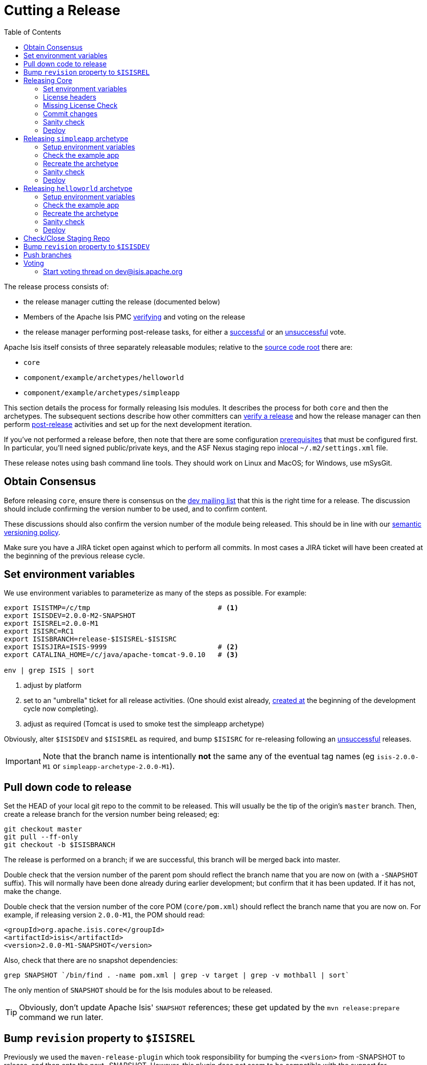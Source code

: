 [[_cgcom_cutting-a-release]]
= Cutting a Release
:notice: licensed to the apache software foundation (asf) under one or more contributor license agreements. see the notice file distributed with this work for additional information regarding copyright ownership. the asf licenses this file to you under the apache license, version 2.0 (the "license"); you may not use this file except in compliance with the license. you may obtain a copy of the license at. http://www.apache.org/licenses/license-2.0 . unless required by applicable law or agreed to in writing, software distributed under the license is distributed on an "as is" basis, without warranties or  conditions of any kind, either express or implied. see the license for the specific language governing permissions and limitations under the license.
:_basedir: ../../
:_imagesdir: images/
:toc: right


The release process consists of:

* the release manager cutting the release (documented below)
* Members of the Apache Isis PMC xref:../cgcom/cgcom.adoc#_cgcom_verifying-releases[verifying] and voting on the release
* the release manager performing post-release tasks, for either a xref:../cgcom/cgcom.adoc#_cgcom_post-release-successful[successful] or an xref:../cgcom/cgcom.adoc#_cgcom_post-release-unsuccessful[unsuccessful] vote.

Apache Isis itself consists of three separately releasable modules; relative to the link:https://github.com/apache/isis[source code root] there are:

* `core`
* `component/example/archetypes/helloworld`
* `component/example/archetypes/simpleapp`

This section details the process for formally releasing Isis modules.  It describes the process for both `core` and then the archetypes.
The subsequent sections describe how other committers can xref:../cgcom/cgcom.adoc#_cgcom_verifying-releases[verify a release] and how the release manager can then perform xref:../cgcom/cgcom.adoc#_cgcom_post-release[post-release] activities and set up for the next development iteration.

If you've not performed a release before, then note that there are some configuration xref:../cgcom/cgcom.adoc#_cgcom_release-process-prereqs[prerequisites] that must be configured first.
In particular, you'll need signed public/private keys, and the ASF Nexus staging repo inlocal `~/.m2/settings.xml` file.

These release notes using bash command line tools.
They should work on Linux and MacOS; for Windows, use mSysGit.




[[__cgcom_cutting-a-release_obtain-consensus]]
== Obtain Consensus

Before releasing `core`, ensure there is consensus on the xref:../../support.adoc#[dev mailing list] that this is the right time for a release.
The discussion should include confirming the version number to be used, and to confirm content.

These discussions should also confirm the version number of the module being released.
This should be in line with our xref:../cgcom/cgcom.adoc#_cgcom_versioning-policy[semantic versioning policy].


Make sure you have a JIRA ticket open against which to perform all commits.
In most cases a JIRA ticket will have been created at the beginning of the previous release cycle.



[[__cgcom_cutting-a-release_set-environment-variables]]
== Set environment variables

We use environment variables to parameterize as many of the steps as possible.
For example:

[source,bash]
----
export ISISTMP=/c/tmp                               # <1>
export ISISDEV=2.0.0-M2-SNAPSHOT
export ISISREL=2.0.0-M1
export ISISRC=RC1
export ISISBRANCH=release-$ISISREL-$ISISRC
export ISISJIRA=ISIS-9999                           # <2>
export CATALINA_HOME=/c/java/apache-tomcat-9.0.10   # <3>

env | grep ISIS | sort
----
<1> adjust by platform
<2> set to an "umbrella" ticket for all release activities.
(One should exist already, xref:../cgcom/cgcom.adoc#__cgcom_post-release-successful_update-jira_create-new-jira[created at] the beginning of the development cycle now completing).
<3> adjust as required (Tomcat is used to smoke test the simpleapp archetype)

Obviously, alter `$ISISDEV` and `$ISISREL` as required, and bump `$ISISRC` for re-releasing following an xref:../cgcom/cgcom.adoc#_cgcom_post-release-unsuccessful[unsuccessful] releases.

[IMPORTANT]
====
Note that the branch name is intentionally *not* the same any of the eventual tag names (eg `isis-2.0.0-M1` or `simpleapp-archetype-2.0.0-M1`).
====



[[__cgcom_cutting-a-release_pull-down-code-to-release]]
== Pull down code to release

Set the HEAD of your local git repo to the commit to be released.
This will usually be the tip of the origin's `master` branch.
Then, create a release branch for the version number being released; eg:

[source,bash]
----
git checkout master
git pull --ff-only
git checkout -b $ISISBRANCH
----

The release is performed on a branch; if we are successful, this branch will be merged back into master.


Double check that the version number of the parent pom should reflect the branch name that you are now on (with a `-SNAPSHOT` suffix).
This will normally have been done already during earlier development; but confirm that it has been updated.
If it has not, make the change.

Double check that the version number of the core POM (`core/pom.xml`) should reflect the branch name that you are now on.
For example, if releasing version `2.0.0-M1`, the POM should read:

[source,xml]
----
<groupId>org.apache.isis.core</groupId>
<artifactId>isis</artifactId>
<version>2.0.0-M1-SNAPSHOT</version>
----

Also, check that there are no snapshot dependencies:

[source,bash]
----
grep SNAPSHOT `/bin/find . -name pom.xml | grep -v target | grep -v mothball | sort`
----

The only mention of `SNAPSHOT` should be for the Isis modules about to be released.

[TIP]
====
Obviously, don't update Apache Isis' `SNAPSHOT` references; these get updated by the `mvn release:prepare` command we run later.
====



[[__cgcom_cutting-a-release_bump-revision-to-ISISREL]]
== Bump `revision` property to `$ISISREL`

Previously we used the `maven-release-plugin` which took responsibility for bumping the `<version>` from -SNAPSHOT to release, and then onto the next -SNAPSHOT.
However, this plugin does not seem to be compatible with the support for `${revision}` property introduced in Maven 3.5.0 in order https://maven.apache.org/maven-ci-friendly.html[to support CI/CD use cases]; at least we couldn't make it work.

So, instead, we perform the edit of ${revision}` manually before.

In the three `pom.xml` files (for `core` and the two archetypes) the property is defined:

[source,xml]
----
<properties>
    <revision>2.0.0-M1-SNAPSHOT</revision>
    ...
</properties>
----

Change all of these to the release version, using:

[source,bash]
----
sed -i -E "s|<revision>[^<]+<|<revision>${ISISREL}<|g" core/pom.xml
sed -i -E "s|<revision>[^<]+<|<revision>${ISISREL}<|g" example/application/simpleapp/pom.xml
sed -i -E "s|<revision>[^<]+<|<revision>${ISISREL}<|g" example/application/helloworld/pom.xml
git commit -am "${ISISJIRA}: bumps revision property across all pom.xml's to ${ISISREL}"
----

After release, there is a similar step at the end to set to the next development SNAPSHOT.



[[__cgcom_cutting-a-release_releasing-core]]
== Releasing Core

First, we release `core`.
Switch to the appropriate directory:

[source,bash]
----
cd core
----

[[__cgcom_cutting-a-release_releasing-core_set-environment-variables]]
=== Set environment variables

Set additional environment variables for the core "artifact":

[source,bash]
----
export ISISART=isis
export ISISCOR="Y"

env | grep ISIS | sort
----



[[__cgcom_cutting-a-release_releasing-core_license-headers]]
=== License headers

The Apache Release Audit Tool `RAT` (from the http://creadur.apache.org[Apache Creadur] project) checks for missing license header files.
The parent `pom.xml` of each releasable module specifies the RAT Maven plugin, with a number of custom exclusions.

To run the RAT tool, use:

[source,bash]
----
mvn org.apache.rat:apache-rat-plugin:check -D rat.numUnapprovedLicenses=50 -o && \
for a in `/bin/find . -name rat.txt -print`; do grep '!???' $a; done || \
for a in `/bin/find . -name rat.txt -print`; do grep '!AL' $a; done
----

where `rat.numUnapprovedLicenses` property is set to a high figure, temporarily overriding the default value of 0.
This will allow the command to run over all submodules, rather than failing after the first one.
The command writes out a `target\rat.txt` for each submodule.  missing license notes are indicated using the key `!???`.
The `for` command collates all the errors.

Investigate and fix any reported violations, typically by either:

* adding genuinely missing license headers from Java (or other) source files, or
* updating the `&lt;excludes&gt;` element for the `apache-rat-plugin` plugin to ignore test files, log files and any other non-source code files
* also look to remove any stale `&lt;exclude&gt;` entries

To add missing headers, use the groovy script `addmissinglicenses.groovy` (in the `scripts` directory) to automatically insert missing headers for certain file types. The actual files checked are those with extensions specified in the line `def fileEndings = [&quot;.java&quot;, &quot;.htm&quot;]`:

[source,bash]
----
groovy ../scripts/addmissinglicenses.groovy -x
----

(If the `-x` is omitted then the script is run in "dry run" mode).
Once you've fixed all issues, confirm once more that `apache-rat-plugin` no longer reports any license violations, this time leaving the `rat.numUnapprovedLicenses` property to its default, 0:

[source,bash]
----
mvn org.apache.rat:apache-rat-plugin:check -D rat.numUnapprovedLicenses=0 -o && \
for a in `find . -name rat.txt -print`; do grep '!???' $a; done
----


[[__cgcom_cutting-a-release_releasing-core_missing-license-check]]
=== Missing License Check

Although Apache Isis has no dependencies on artifacts with incompatible licenses, the POMs for some of these dependencies (in the Maven central repo) do not necessarily contain the required license information.
Without appropriate additional configuration, this would result in the generated `DEPENDENCIES` file and generated Maven site indicating dependencies as having "unknown" licenses.

Fortunately, Maven allows the missing information to be provided by configuring the `maven-remote-resources-plugin`.
This is stored in the `src/main/appended-resources/supplemental-models.xml` file, relative to the root of each releasable module.

To capture the missing license information, use:

[source,bash]
----
mvn license:download-licenses && \
groovy ../scripts/checkmissinglicenses.groovy
----

The Maven plugin creates a `license.xml` file in the `target/generated-resources` directory of each module.
The script then searches for these `licenses.xml` files, and compares them against the contents of the `supplemental-models.xml` file.

For example, the output could be something like:

[source,bash]
----
licenses to add to supplemental-models.xml:

[org.slf4j, slf4j-api, 1.5.7]
[org.codehaus.groovy, groovy-all, 1.7.2]

licenses to remove from supplemental-models.xml (are spurious):

[org.slf4j, slf4j-api, 1.5.2]
----

If any missing entries are listed or are spurious, then update `supplemental-models.xml` and try again.




[[__cgcom_cutting-a-release_releasing-core_commit-changes]]
=== Commit changes

Commit any changes from the preceding steps:

[source,bash]
----
git commit -am "$ISISJIRA: updates to pom.xml etc for release"
----


[[__cgcom_cutting-a-release_releasing-core_sanity-check]]
=== Sanity check

Perform one last sanity check on the codebase.
Delete all Isis artifacts from your local Maven repo, then build using the `-o` offline flag:

[source,bash]
----
rm -rf ~/.m2/repository/org/apache/isis
mvn clean install -o
----


[[__cgcom_cutting-a-release_releasing-core_deploy]]
=== Deploy

Previously the release procedures used `mvn release:prepare` and `mvn release:perform`.
These are however not compatible with `${revision}` that we now use https://maven.apache.org/maven-ci-friendly.html[for CI/CD].

We therefore just use `mvn deploy` directly, activating the (inherited) `apache-release` profile that, amongst other things, brings in the `gpg` plugin for code signing.

To build and deploy and tag, we use:

[source,bash]
----
mvn -P apache-release \
    clean deploy      \
    -Dgpg.passphrase="this is not really my passphrase"

git tag $ISISART-$ISISREL
git tag $ISISART-$ISISREL-$ISISRC
----

using your own GPG passphrase, of course.


[IMPORTANT]
====
This requires `gpg` v2.1 or later.
====



[[__cgcom_cutting-a-release_releasing-the-simpleapp-archetype]]
== Releasing `simpleapp` archetype

The Apache Isis archetypes are reverse engineered from example applications.
Once reverse engineered, the source is checked into git (replacing any earlier version of the archetype) and released.

There are currently two archetypes, `simpleapp` and `helloworld`.
In this section we release `simpleapp`, in the following xref:cgcom.adoc#__cgcom_cutting-a-release_releasing-the-helloworld-archetype[section] we release `helloworld`.

[NOTE]
====
If releasing using Windows and Maven >= 3.3.3, then there is an issue that requires a small workaround.

In Maven 3.3.3 the `mvn.bat` file was removed, replaced instead with `mvn.cmd`.
However, `maven-archetype-plugin:2.4` only uses `mvn.bat`; this causes the `archetype:create-from-project` goal to fail.
The fix is simple: just copy `mvn.cmd` to `mvn.bat`.
====

Switch to the directory containing the `simpleapp` example:

[source,bash]
----
cd ../example/application/simpleapp
----

[[__cgcom_cutting-a-release_releasing-the-simpleapp-archetype_setup-environment-variables]]
=== Setup environment variables

Set additional environment variables for the `simpleapp-archetype` artifact:

[source,bash]
----
export ISISART=simpleapp-archetype
export ISISPAR=$ISISREL                 # <1>

export ISISCPT=$(echo $ISISART | cut -d- -f2)
export ISISCPN=$(echo $ISISART | cut -d- -f1)

env | grep ISIS | sort
----
<1> `$ISISPAR` is the version of the Apache Isis core that will act as the archetype's parent.
Usually this is the same as `$ISISREL`.


[[__cgcom_cutting-a-release_releasing-the-simpleapp-archetype_check-the-example-app]]
=== Check the example app

Double check that the app:

* builds:
+
[source,bash]
----
mvn clean install
----

* can be run from an IDE
** mainClass=`org.apache.isis.WebServer`
** args=`-m domainapp.application.manifest.DomainAppAppManifestWithFixtures`
** run before: `mvn -pl module-simple datanucleus:enhance -o` in the root module

* can be run using the mvn jetty plugin:
+
[source,bash]
----
mvn -pl webapp jetty:run
----

* can be packaged and run using the mvn jetty-console plugin:
+
[source,bash]
----
mvn install -Dmavenmixin-jettyconsole
mvn antrun:run -Dmavenmixin-jettyconsole
----

* can be deployed as a WAR
+
[source,bash]
----
cp webapp/target/simpleapp.war $CATALINA_HOME/webapps/ROOT.war
pushd $CATALINA_HOME/bin
sh startup.sh
tail -f ../logs/catalina.out
----
+
quit using:
+
[source,bash]
----
sh shutdown.sh
popd
----

* can be packaged and run using Docker:
+
[source,bash]
----
mvn install -Dmavenmixin-docker -D docker-plugin.imageName=test/simpleapp
docker container run -p 8080:8080 --name simpleapp -d test/simpleapp

#winpty docker exec -it simpleapp bash
----
+
[NOTE]
====
On Windows, make sure that Docker is first switched to using linux containers, not Windows containers (because the `Dockerfile` in the application references a linux base image).

You may also need to enable the Docker daemon first, otherwise the "mvn install" command above will fail:

image::{_imagesdir}docker/docker-daemon.png[width="600px",link="{_imagesdir}docker/docker-daemon.png"]

You might also need to ensure that the "Unidentified networks" are configured to be private:

image::{_imagesdir}docker/026-docker-nat-private.png[width="600px",link="{_imagesdir}docker/026-docker-nat-private.png"]

This can be done using the "Local Security Policy" application.
====


This too should be accessed at link:http://localhost:8080[localhost:8080].


[TIP]
====
The Kitematic UI tool is handy for viewing and interacting with running containers.
====


To tidy up, kill and remove the container:

[source,bash]
----
docker container kill simpleapp
docker container rm simpleapp
----

[[__cgcom_cutting-a-release_releasing-the-simpleapp-archetype_create-the-archetype]]
=== Recreate the archetype

Make sure you are in the correct directory and environment variables are correct.

To recreate the *simpleapp* archetype, first ensure in the correct directory:

[source,bash]
----
cd example/application/simpleapp
env | grep ISIS | sort
----

Then, run the script (which also builds the archetype once generated) and switch to the archetype's directory:

[source,bash]
----
sh ../../../scripts/recreate-archetype.sh $ISISJIRA
cd `pwd|sed 's/application/archetype/'`
----

The script automatically commits changes; if you wish use `git log` and
`git diff` (or a tool such as SourceTree) to review changes made.


[[__cgcom_cutting-a-release_releasing-the-simpleapp-archetype_sanity-check]]
=== Sanity check

_In a different session_, create a new app from the archetype.
First set up environment variables:

[source,bash]
----
export ISISTMP=/c/tmp    # or as required
export ISISCPN=simpleapp
env | grep ISIS | sort
----

Then generate a new app from the archetype:

[source,bash]
----
rm -rf $ISISTMP/test-$ISISCPN

mkdir $ISISTMP/test-$ISISCPN
cd $ISISTMP/test-$ISISCPN
mvn archetype:generate  \
    -D archetypeCatalog=local \
    -D groupId=com.mycompany \
    -D artifactId=myapp \
    -D archetypeGroupId=org.apache.isis.archetype \
    -D archetypeArtifactId=$ISISCPN-archetype
----

Build the newly generated app and test:

[source,bash]
----
cd myapp
mvn clean install -o
mvn -pl webapp jetty:run              # runs as mvn jetty plugin
----


[[__cgcom_cutting-a-release_releasing-the-simpleapp-archetype_deploy]]
=== Deploy

Back in the original session, we upload (deploy) the archetype to the staging repository.

[NOTE]
====
Previously we used `mvn release:prepare` and `mvn release:perform` to do this.
However not compatible with `${revision}` that we now use https://maven.apache.org/maven-ci-friendly.html[for CI/CD].
We therefore now just use `mvn deploy` directly, activating the (inherited) `apache-release` profile that, amongst other things, brings in the `gpg` plugin for code signing.
====

To build and deploy and tag, we use:

[source,bash]
----
mvn -P apache-release \
    clean deploy      \
    -Dgpg.passphrase="this is not really my passphrase"

git tag $ISISART-$ISISREL
git tag $ISISART-$ISISREL-$ISISRC
----

using your own GPG passphrase, of course.


[IMPORTANT]
====
This requires `gpg` v2.1 or later.
====




[[__cgcom_cutting-a-release_releasing-the-helloworld-archetype]]
== Releasing `helloworld` archetype

We now repeat the archetype release procedure, this time for the `helloworld` example app.

Start by switching to the directory containing the `helloworld` example:

[source,bash]
----
cd ../../../example/application/helloworld
----

[[__cgcom_cutting-a-release_releasing-the-helloworld-archetype_setup-environment-variables]]
=== Setup environment variables

Update additional environment variables for the `helloworld-archetype` artifact:

[source,bash]
----
export ISISART=helloworld-archetype
export ISISPAR=$ISISREL

export ISISCPT=$(echo $ISISART | cut -d- -f2)
export ISISCPN=$(echo $ISISART | cut -d- -f1)

env | grep ISIS | sort
----


[[__cgcom_cutting-a-release_releasing-the-helloworld-archetype_check-the-example-app]]
=== Check the example app

Check that the app:

* builds:
+
[source,bash]
----
mvn clean install
----

* can be run from an IDE
** mainClass=`org.apache.isis.WebServer`
** args=`-m domainapp.application.HelloWorldAppManifest`
** run before: `mvn datanucleus:enhance -o` in the root module

* can be run using the mvn jetty plugin:
+
[source,bash]
----
mvn jetty:run
----

* can be deployed as a WAR
+
[source,bash]
----
cp target/helloworld.war $CATALINA_HOME/webapps/ROOT.war
pushd $CATALINA_HOME/bin
sh startup.sh
tail -f ../logs/catalina.out
----
+
quit using:
+
[source,bash]
----
sh shutdown.sh
popd
----

This too should be accessed at link:http://localhost:8080[localhost:8080].

In each case, check the about page and confirm has been built against non-SNAPSHOT versions of the Apache Isis jars.


[[__cgcom_cutting-a-release_releasing-the-helloworld-archetype_create-the-archetype]]
=== Recreate the archetype

Make sure you are in the correct directory and environment variables are correct.

To recreate the *helloworld* archetype:

[source,bash]
----
cd example/application/helloworld
env | grep ISIS | sort
----

Then, run the script (which also builds the archetype once generated) and then switch to the archetype's directory:

[source,bash]
----
sh ../../../scripts/recreate-archetype.sh $ISISJIRA
cd `pwd|sed 's/application/archetype/'`
----

The script automatically commits its changes.
If you wish use `git log` and `git diff` (or a tool such as SourceTree) to review changes made.



[[__cgcom_cutting-a-release_releasing-the-helloworld-archetype_sanity-check]]
=== Sanity check

_In a different session_, create a new app from the archetype.
First set up environment variables:

[source,bash]
----
export ISISTMP=/c/tmp    # or as required
export ISISCPN=helloworld
env | grep ISIS | sort
----

Then generate a new app from the archetype:

[source,bash]
----
rm -rf $ISISTMP/test-$ISISCPN

mkdir $ISISTMP/test-$ISISCPN
cd $ISISTMP/test-$ISISCPN
mvn archetype:generate  \
    -D archetypeCatalog=local \
    -D groupId=com.mycompany \
    -D artifactId=myapp \
    -D archetypeGroupId=org.apache.isis.archetype \
    -D archetypeArtifactId=$ISISCPN-archetype
----

Build the newly generated app and test:

[source,bash]
----
cd myapp
mvn clean install -o
mvn jetty:run
----

[[__cgcom_cutting-a-release_releasing-the-helloworld-archetype_deploy]]
=== Deploy

Back in the original session, we upload (deploy) the archetype to the staging repository.

To build and deploy and tag, we use:

[source,bash]
----
mvn -P apache-release \
    clean deploy      \
    -Dgpg.passphrase="this is not really my passphrase"

git tag $ISISART-$ISISREL
git tag $ISISART-$ISISREL-$ISISRC
----

using your own GPG passphrase, of course.


[IMPORTANT]
====
This requires `gpg` v2.1 or later.
====



[[__cgcom_cutting-a-release_check-close-staging-repo]]
== Check/Close Staging Repo

The `mvn deploy` commands will have uploaded release artifacts for both `core` and the `simpleapp` archetype into a newly created staging repository on the ASF Nexus repository server.

Log onto http://repository.apache.org[repository.apache.org] (using your ASF LDAP account):

image::{_imagesdir}release-process/nexus-staging-0.png[width="600px",link="{_imagesdir}release-process/nexus-staging-0.png"]

And then check that the release has been staged (select `staging repositories` from left-hand side):

image::{_imagesdir}release-process/nexus-staging-1.png[width="600px",link="{_imagesdir}release-process/nexus-staging-1.png"]

If nothing appears in a staging repo you should stop here and work out why.

Assuming that the repo has been populated, make a note of its repo id; this is needed for the voting thread. In the screenshot above the id is `org.apache.isis-008`.


After checking that the staging repository contains the artifacts that you expect you should close the staging repository. This will make it available so that people can check the release.

Press the Close button and complete the dialog:

image::{_imagesdir}release-process/nexus-staging-2.png[width="600px",link="{_imagesdir}release-process/nexus-staging-2.png"]

Nexus should start the process of closing the repository.

image::{_imagesdir}release-process/nexus-staging-2a.png[width="600px",link="{_imagesdir}release-process/nexus-staging-2a.png"]

All being well, the close should (eventually) complete successfully (keep hitting refresh):

image::{_imagesdir}release-process/nexus-staging-3.png[width="600px",link="{_imagesdir}release-process/nexus-staging-3.png"]

The Nexus repository manager will also email you with confirmation of a successful close.

If Nexus has problems with the key signature, however, then the close will be aborted:

image::{_imagesdir}release-process/nexus-staging-4.png[width="600px",link="{_imagesdir}release-process/nexus-staging-4.png"]

Use `gpg --keyserver hkp://pgp.mit.edu --recv-keys nnnnnnnn` to confirm that the key is available.


[NOTE]
====
Unfortunately, Nexus does not seem to allow subkeys to be used for signing. See xref:../cgcom/cgcom.adoc#_cgcom_key-generation[Key Generation] for more details.
====





[[__cgcom_cutting-a-release_bump-revision-to-ISISDEV]]
== Bump `revision` property to `$ISISDEV`

At the beginning of the release process we bumped the `revision` property to the release version, ie `${ISISREL}`.
With the release now deployed we now need to bump the revision up to the next development version, ie `${ISISDEV}.

In the root of the Apache Isis repo, we do this for all three ``pom.xml``s with:

[source,bash]
----
sed -i -E "s|<revision>[^<]+<|<revision>${ISISDEV}<|g" core/pom.xml
sed -i -E "s|<revision>[^<]+<|<revision>${ISISDEV}<|g" example/application/simpleapp/pom.xml
sed -i -E "s|<revision>[^<]+<|<revision>${ISISDEV}<|g" example/application/helloworld/pom.xml
git commit -am "${ISISJIRA}: bumps revision property across all pom.xml's to ${ISISDEV}"
----


[[__cgcom_cutting-a-release_push-branches]]
== Push branches

Push the release branch to origin:

[source,bash]
----
git push -u origin $ISISBRANCH
----

and also push tags for both core and the archetype:

[source]
----
git push origin refs/tags/isis-$ISISREL:refs/tags/isis-$ISISREL-$ISISRC
git push origin refs/tags/simpleapp-archetype-$ISISREL:refs/tags/simpleapp-archetype-$ISISREL-$ISISRC
git push origin refs/tags/helloworld-archetype-$ISISREL:refs/tags/helloworld-archetype-$ISISREL-$ISISRC
git fetch
----

[NOTE]
====
The remote tags aren't visible locally but can be seen link:https://github.com/apache/isis/tags[online].
====



[[__cgcom_cutting-a-release_voting]]
== Voting

Once the artifacts have been uploaded, you can call a vote.

In all cases, votes last for 72 hours and require a +3 (binding) vote from members.

[[__cgcom_cutting-a-release_voting-start-voting-thread]]
=== Start voting thread on link:mailto:&#100;e&#118;&#x40;&#x69;&#x73;&#x69;&#115;&#x2e;&#x61;p&#97;&#x63;&#104;e&#46;&#111;&#114;g[&#100;e&#118;&#x40;&#x69;&#x73;&#x69;&#115;&#x2e;&#x61;p&#97;&#x63;&#104;e&#46;&#111;&#114;g]

The following boilerplate is for a release of the Apache Isis Core. Adapt as required:

Use the following subject, eg:

[source,bash]
----
[VOTE] Apache Isis Core release 2.0.0-M1 RC1
----

And use the following body:

[source,bash]
----
I've cut a release for Apache Isis Core and the two archetypes:

* Core 2.0.0-M1
* HelloWorld Archetype 2.0.0-M1
* SimpleApp Archetype 2.0.0-M1

The source code artifacts have been uploaded to staging repositories on repository.apache.org:

* http://repository.apache.org/content/repositories/orgapacheisis-10xx/org/apache/isis/core/isis/2.0.0-M1/isis-2.0.0-M1-source-release.zip
* http://repository.apache.org/content/repositories/orgapacheisis-10xx/org/apache/isis/archetype/helloworld-archetype/2.0.0-M1/helloworld-archetype-2.0.0-M1-source-release.zip
* http://repository.apache.org/content/repositories/orgapacheisis-10xx/org/apache/isis/archetype/simpleapp-archetype/2.0.0-M1/simpleapp-archetype-2.0.0-M1-source-release.zip

For each zip there is a corresponding signature file (append .asc to the zip's url).

In the source code repo the code has been tagged as isis-2.0.0-M1-RC1, helloworld-archetype-2.0.0-M1-RC1 and simpleapp-archetype-2.0.0-M1-RC1; see https://github.com/apache/isis/tags

For instructions on how to verify the release (build from binaries and/or use in Maven directly), see https://isis.apache.org/guides/cgcom/cgcom.html#_cgcom_verifying-releases

Please verify the release and cast your vote.  The vote will be open for a minimum of 72 hours.

[ ] +1
[ ]  0
[ ] -1
----

Remember to update:

* the version number (`2.0.0-M1` or whatever)
* the release candidate number (`RC1` or whatever)
* the repository id, as provided by Nexus earlier (`orgapacheisis-10xx` or whatever)

Note that the email also references the procedure for other committers to xref:../cgcom/cgcom.adoc#_cgcom_verifying-releases[verify the release].




